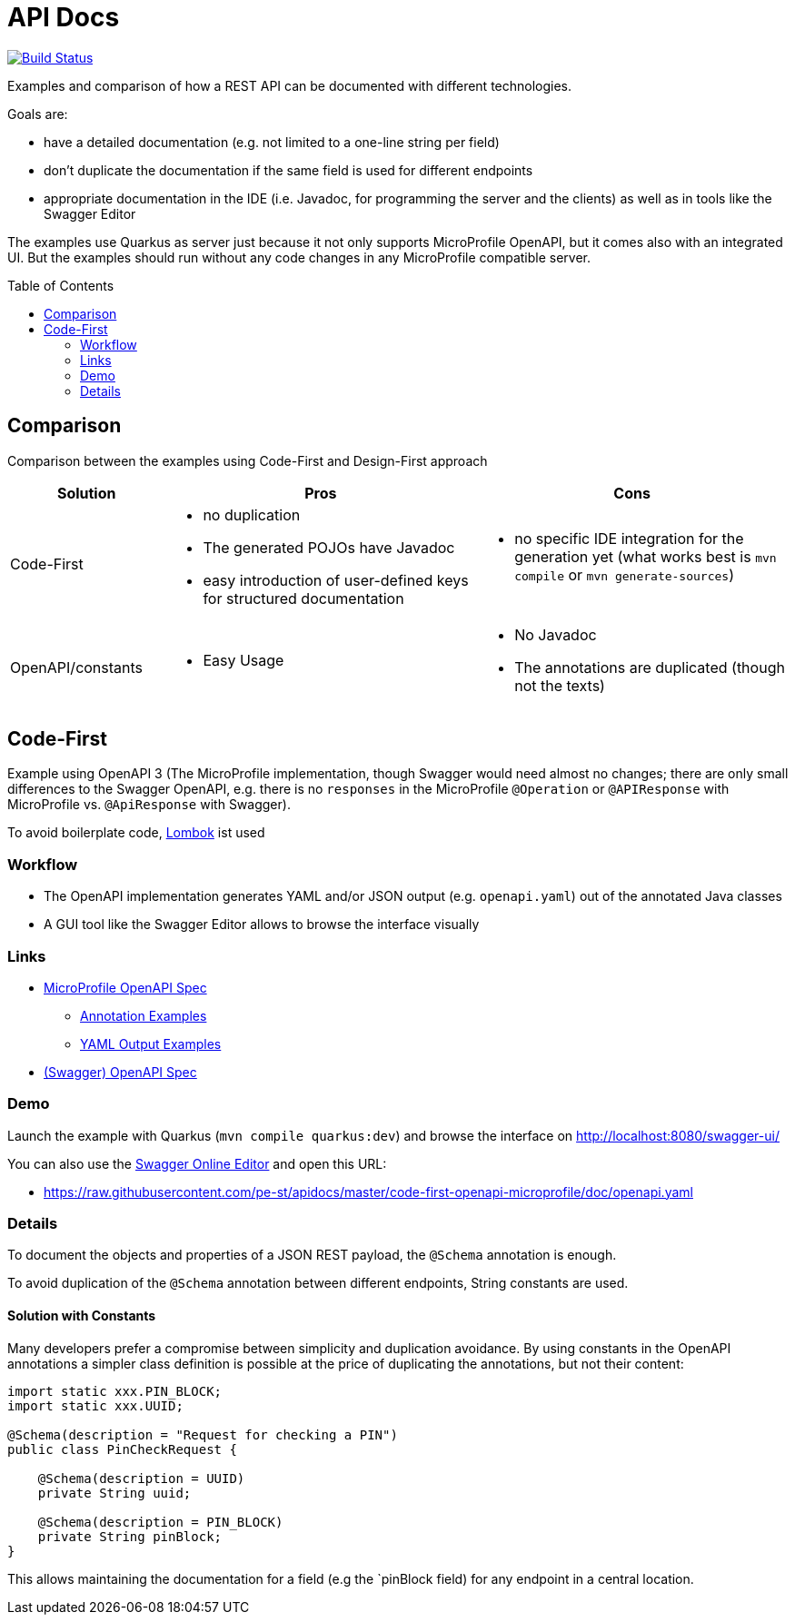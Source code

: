 = API Docs
:toc: macro

image:https://travis-ci.org/pe-st/apidocs.svg?branch=master["Build Status", link="https://travis-ci.org/pe-st/apidocs"]

Examples and comparison of how a REST API can be documented with different technologies.

Goals are:

* have a detailed documentation (e.g. not limited to a one-line string per field)
* don't duplicate the documentation if the same field is used for different endpoints
* appropriate documentation in the IDE (i.e. Javadoc, for programming the server and the clients)
  as well as in tools like the Swagger Editor

The examples use Quarkus as server just because it not only supports MicroProfile OpenAPI,
but it comes also with an integrated UI. But the examples should run without any code changes
in any MicroProfile compatible server.

toc::[]

== Comparison

Comparison between the examples using Code-First and Design-First approach

[cols="1,2a,2a"]
|===
|Solution|Pros|Cons

|Code-First|
* no duplication
* The generated POJOs have Javadoc
* easy introduction of user-defined keys for structured documentation
|
* no specific IDE integration for the generation yet (what works best is `mvn compile` or `mvn generate-sources`)

|OpenAPI/constants|
* Easy Usage
|
* No Javadoc
* The annotations are duplicated (though not the texts)

|===

== Code-First

Example using OpenAPI 3 (The MicroProfile implementation, though Swagger would need almost no changes;
there are only small differences to the Swagger OpenAPI, e.g. there is no `responses` in the MicroProfile `@Operation`
or `@APIResponse` with MicroProfile vs. `@ApiResponse` with Swagger).

To avoid boilerplate code, https://projectlombok.org[Lombok] ist used

=== Workflow

* The OpenAPI implementation generates YAML and/or JSON output (e.g. `openapi.yaml`) out of the annotated Java classes
* A GUI tool like the Swagger Editor allows to browse the interface visually

=== Links

* https://github.com/eclipse/microprofile-open-api/blob/master/spec/src/main/asciidoc/microprofile-openapi-spec.adoc#operation[MicroProfile OpenAPI Spec]
** https://github.com/eclipse/microprofile-open-api/wiki/Annotation-Samples[Annotation Examples]
** https://github.com/eclipse/microprofile-open-api/wiki/Static-File-Samples[YAML Output Examples]
* https://github.com/OAI/OpenAPI-Specification/blob/master/versions/3.0.2.md[(Swagger) OpenAPI Spec]

=== Demo

Launch the example with Quarkus (`mvn compile quarkus:dev`)
and browse the interface on http://localhost:8080/swagger-ui/[http://localhost:8080/swagger-ui/]

You can also use the https://editor.swagger.io[Swagger Online Editor]
and open this URL:

* https://raw.githubusercontent.com/pe-st/apidocs/master/code-first-openapi-microprofile/doc/openapi.yaml

=== Details

To document the objects and properties of a JSON REST payload, the `@Schema` annotation is enough.

To avoid duplication of the `@Schema` annotation between different endpoints,
String constants are used.

==== Solution with Constants

Many developers prefer a compromise between simplicity and duplication avoidance.
By using constants in the OpenAPI annotations a simpler class definition is possible
at the price of duplicating the annotations, but not their content:

[source,java]
----
import static xxx.PIN_BLOCK;
import static xxx.UUID;

@Schema(description = "Request for checking a PIN")
public class PinCheckRequest {

    @Schema(description = UUID)
    private String uuid;

    @Schema(description = PIN_BLOCK)
    private String pinBlock;
}
----

This allows maintaining the documentation for a field (e.g the `pinBlock field) for any endpoint in a central location.

